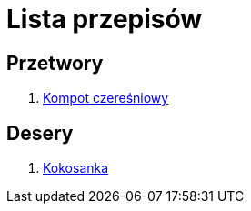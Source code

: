 = Lista przepisów

== Przetwory

1. link:Przepisy/Przetwory/Kompot_czeresniowy.html[Kompot czereśniowy]

== Desery

1. link:Przepisy/Desery/Kokosanka.html[Kokosanka]